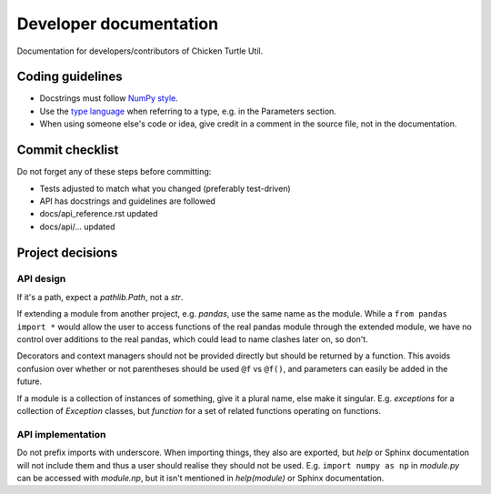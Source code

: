 Developer documentation
=======================

Documentation for developers/contributors of Chicken Turtle Util.

Coding guidelines
-----------------

- Docstrings must follow 
  `NumPy style <https://github.com/numpy/numpy/blob/master/doc/HOWTO_DOCUMENT.rst.txt#sections>`_.
- Use the `type language <type_language>`_ when referring to a type, e.g. in
  the Parameters section.
- When using someone else's code or idea, give credit in a comment in the
  source file, not in the documentation.
  
Commit checklist
----------------

Do not forget any of these steps before committing:

- Tests adjusted to match what you changed (preferably test-driven)
- API has docstrings and guidelines are followed
- docs/api_reference.rst updated
- docs/api/... updated

Project decisions
-----------------

API design
~~~~~~~~~~

If it's a path, expect a `pathlib.Path`, not a `str`.

If extending a module from another project, e.g. `pandas`, use the same name
as the module. While a ``from pandas import *`` would allow the user to access
functions of the real pandas module through the extended module, we have no
control over additions to the real pandas, which could lead to name clashes
later on, so don't.

Decorators and context managers should not be provided directly but should be
returned by a function. This avoids confusion over whether or not parentheses
should be used ``@f`` vs ``@f()``, and parameters can easily be added in the
future.

If a module is a collection of instances of something, give it a plural name,
else make it singular. E.g. `exceptions` for a collection of `Exception`
classes, but `function` for a set of related functions operating on functions.

API implementation
~~~~~~~~~~~~~~~~~~

Do not prefix imports with underscore. When importing things, they also are
exported, but `help` or Sphinx documentation will not include them and thus a
user should realise they should not be used. E.g.  ``import numpy as np`` in
`module.py` can be accessed with `module.np`, but it isn't mentioned in
`help(module)` or Sphinx documentation.
